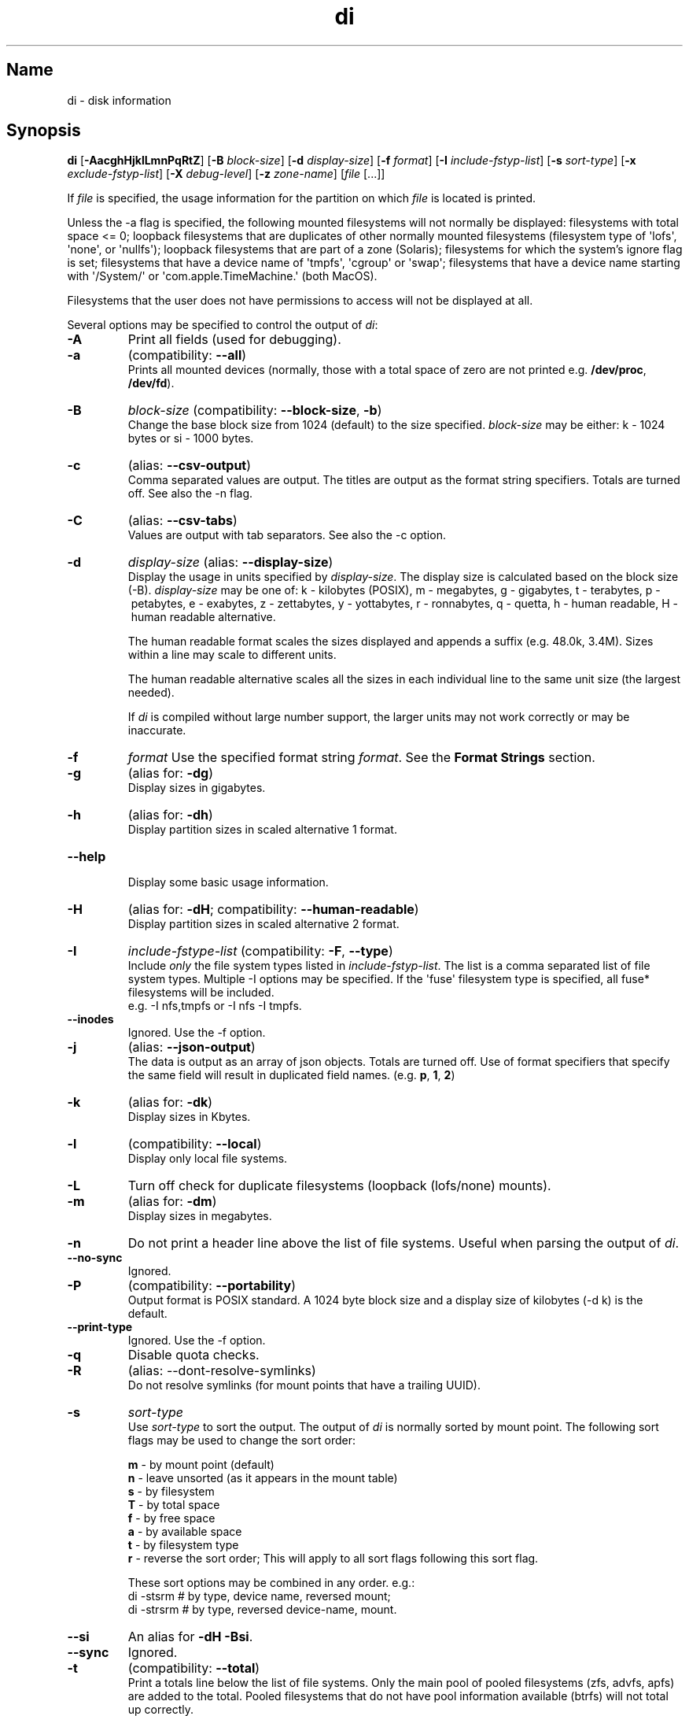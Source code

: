 .\"
.\" di.1
.\"
.\" Copyright 1994-2018 Brad Lanam  Walnut Creek CA USA
.\" Copyright 2025 Brad Lanam  Pleasant Hill CA USA
.\"
.\" brad.lanam.di_at_gmail.com
.\"
.TH di 1 "17 Jan 2013"
.SH Name
di \- disk information
.SH Synopsis
.\" di [-AacghHjklLmnPqRtZ] [-B block-size] [-d display-size] [-f format]
.\" [-I include-fstyp-list] [-s sort-type]
.\" [-x exclude-fstyp-list] [-X debug-level]
.\" [-z zone-name] [file [...]]
.B di
[\fB\-AacghHjklLmnPqRtZ\fP]
[\fB\-B\fP \fIblock\-size\fP]
[\fB\-d\fP \fIdisplay\-size\fP]
[\fB\-f\fP \fIformat\fP]
[\fB\-I\fP \fIinclude\-fstyp\-list\fP]
[\fB\-s\fP \fIsort\-type\fP]
[\fB\-x\fP \fIexclude\-fstyp\-list\fP]
[\fB\-X\fP \fIdebug-level\fP]
[\fB\-z\fP \fIzone\-name\fP]
[\fIfile\fP [...]]
.PP
If \fIfile\fP is specified, the usage information for the partition on which
\fIfile\fP is located is printed.
.PP
Unless the \-a flag is specified, the following mounted
filesystems will not
normally be displayed: filesystems
with total space <= 0;
loopback filesystems that are duplicates
of other normally mounted filesystems
(filesystem type of \[aq]lofs\[aq], \[aq]none\[aq], or \[aq]nullfs\[aq]);
loopback filesystems that are part of a zone (Solaris);
filesystems for which the system's ignore flag is set;
filesystems that have a device name of \[aq]tmpfs\[aq], \[aq]cgroup\[aq] or \[aq]swap\[aq];
filesystems that have a device name starting with
\[aq]/System/\[aq] or \[aq]com.apple.TimeMachine.\[aq] (both MacOS).
.PP
Filesystems that the user does not have permissions to access will
not be displayed at all.
.PP
Several options may be specified to
control the output of \fIdi\fP:
.TP
.B \-A
Print all fields (used for debugging).
.TP
.B \-a
(compatibility: \fB\-\-all\fP)
.br
Prints all mounted devices (normally, those with a total space of zero
are not printed e.g. \fB/dev/proc\fP, \fB/dev/fd\fP).
.TP
.B \-B
.I block\-size
(compatibility: \fB\-\-block\-size\fP, \fB\-b\fP)
.br
Change the base block size from 1024 (default) to the size specified.
\fIblock\-size\fP may be either: k\ \-\ 1024 bytes or si\ \-\ 1000 bytes.
.TP
.B \-c
(alias: \fB\-\-csv\-output\fP)
.br
Comma separated values are output.  The titles are output as the
format string specifiers.  Totals are turned off. See also the \-n flag.
.TP
.B \-C
(alias: \fB\-\-csv\-tabs\fP)
.br
Values are output with tab separators.
See also the \-c option.
.TP
.B \-d
.I display\-size
(alias: \fB\-\-display\-size\fP)
.br
Display the usage in units specified by \fIdisplay\-size\fP.
The display size is calculated based on the block size (\-B).
\fIdisplay\-size\fP
may be one of: k\ \-\ kilobytes (POSIX),
m\ \-\ megabytes, g\ \-\ gigabytes, t\ \-\ terabytes, p\ \-\ petabytes,
e\ \-\ exabytes, z\ \-\ zettabytes, y\ \-\ yottabytes, r\ \-\ ronnabytes,
q\ \-\ quetta,
h\ \-\ human readable, H\ \-\ human readable alternative.
.IP
The human readable format scales the sizes displayed and
appends a suffix (e.g. 48.0k, 3.4M). Sizes within a
line may scale to different units.
.IP
The human readable alternative scales all the sizes in each individual line
to the same unit size (the largest needed).
.IP
If \fIdi\fP is compiled without large number support, the larger
units may not work correctly or may be inaccurate.
.TP
.B \-f
.I format
Use the specified format string \fIformat\fP.  See the
\fBFormat Strings\fP section.
.TP
.B \-g
(alias for: \fB\-dg\fP)
.br
Display sizes in gigabytes.
.TP
.B \-h
(alias for: \fB\-dh\fP)
.br
Display partition sizes in scaled alternative 1 format.
.TP
.B \-\-help
.br
Display some basic usage information.
.TP
.B \-H
(alias for: \fB\-dH\fP; compatibility: \fB\-\-human\-readable\fP)
.br
Display partition sizes in scaled alternative 2 format.
.TP
.B \-I
.I include\-fstype\-list
(compatibility: \fB\-F\fP, \fB\-\-type\fP)
.br
Include \fIonly\fP the file system types listed in \fIinclude\-fstyp\-list\fP.
The list is a comma separated list of file system types.
Multiple \-I options may be specified.  If the \[aq]fuse\[aq] filesystem type
is specified, all fuse* filesystems will be included.
.br
e.g. \-I nfs,tmpfs or \-I nfs \-I tmpfs.
.TP
.B \-\-inodes
Ignored.  Use the \-f option.
.TP
.B \-j
(alias: \fB\-\-json\-output\fP)
.br
The data is output as an array of json objects.
Totals are turned off.  Use of format specifiers that specify
the same field will result in duplicated field names.
(e.g. \fBp\fP, \fB1\fP, \fB2\fP)
.TP
.B \-k
(alias for: \fB\-dk\fP)
.br
Display sizes in Kbytes.
.TP
.B \-l
(compatibility: \fB\-\-local\fP)
.br
Display only local file systems.
.TP
.B \-L
Turn off check for duplicate filesystems (loopback (lofs/none) mounts).
.TP
.B \-m
(alias for: \fB\-dm\fP)
.br
Display sizes in megabytes.
.TP
.B \-n
Do not print a header line above the list of file systems.  Useful when
parsing the output of \fIdi\fP.
.TP
.B \-\-no\-sync
Ignored.
.TP
.B \-P
(compatibility: \fB\-\-portability\fP)
.br
Output format is POSIX standard.
A 1024 byte block size and a display size of kilobytes (\-d\ k) is the default.
.TP
.B \-\-print\-type
Ignored.  Use the \-f option.
.TP
.B \-q
Disable quota checks.
.TP
.B \-R
(alias: \-\-dont\-resolve\-symlinks)
.br
Do not resolve symlinks (for mount points that have a trailing UUID).
.TP
.B \-s
.I sort\-type
.br
Use \fIsort\-type\fP to sort the output.
The output of \fIdi\fP is normally sorted by mount point.  The following
sort flags may be used to change the sort order:
.IP
.RS
\fBm\fP \- by mount point (default)
.br
\fBn\fP \- leave unsorted (as it appears in
the mount table)
.br
\fBs\fP \- by filesystem
.br
\fBT\fP \- by total space
.br
\fBf\fP \- by free space
.br
\fBa\fP \- by available space
.br
\fBt\fP \- by filesystem type
.br
\fBr\fP \- reverse the sort order; This will apply to all sort flags
following this sort flag.
.RE
.IP
These sort options may be combined in any order.  e.g.:
.RS
di \-stsrm # by type, device name, reversed mount;
.br
di \-strsrm # by type, reversed device-name, mount.
.RE
.TP
.B \-\-si
An alias for \fB-dH -Bsi\fP.
.TP
.B \-\-sync
Ignored.
.TP
.B \-t
(compatibility: \fB\-\-total\fP)
.br
Print a totals line below the list of file systems.
Only the main pool of pooled filesystems (zfs, advfs, apfs)
are added to the total.
Pooled filesystems that do not have pool information
available (btrfs) will not total up correctly.
.PP
It is up to the user
to exclude (using the \-x option) read\-only filesystems (cdfs, iso9660),
swap-based (memfs, mfs, tmpfs) filesystems and user (fuse*)
filesystems.  Excluding the \[aq]fuse\[aq] filesystem will exclude all
fuse* filesystems.
.TP
.B \-v
Ignored.
.TP
.B \-\-version
.br
Display the di version.
.TP
.B \-w
(backwards compatibility)
.br
Ignored.  The following argument is ignored.
.TP
.B \-W
(backwards compatibility)
.br
Ignored.  The following argument is ignored.
.TP
.B \-x
.I exclude\-fstype\-list
(compatibility: \fB\-\-exclude\-type\fP)
.br
Exclude the file system types listed in \fIexclude\-fstyp\-list\fP.
The list is a comma separated list of file system types.
Multiple \-x options may be specified.  If the \[aq]fuse\[aq] filesystem
type is excluded, all fuse* filesystems will be excluded.
e.g. \-x nfs,tmpfs or \-x nfs \-x tmpfs.
.TP
.B \-X
.I level
.br
Set the program's debugging level to \fIdebug-level\fP.
.TP
.B \-z
.I zone-name
.br
Display the filesystems for the specified zone.
The zone must be visible to the user.
.TP
.B \-Z
(alias for: \fB\-z all\fP)
.br
Display the filesystems for all visible zones.
.SH Format Strings
The output of \fIdi\fP may be specified via a format string.  This
string may be given either via the \fB-f\fP command line option or as
part of the \fBDI_ARGS\fP environment variable.
The format string may specify the
following columns:
.RS .5
.TP
.B m
Print the name of the mount point.
.TP
.B M (backwards compatibility)
Print the name of the mount point.
.TP
.B s
Print the filesystem name (device name).
.TP
.B S (backwards compatibility)
Print the filesystem name.
.TP
.B t
Print the file system type.
.TP
.B T (backwards compatibility)
Print the file system type.
.TP
.B Total Available
.TP
.B b
Print the total space on the file system.
.TP
.B B
Print the total space on the file system available for use by normal
users.
.TP
.B In Use
.TP
.B u
Print the space in use on the file system
(actual space used = total \- free).
.TP
.B c
Print the space not available for use by normal users
(total \- available).  Note that this calculation does not work
correctly on the \[aq]apfs\[aq] filesystem.
.TP
.B Free
.TP
.B f
Print the amount of free (unused) space on the file system.
.TP
.B v
Print the space available for use by normal users.
.TP
.B Percentage Used
.TP
.B p
Print the percentage of space not available for use by normal users
(space not available for use / total disk space).
.TP
.B 1
Print the percentage of space in use
(actual space used / total disk space).
.TP
.B 2
Print the percentage of space in use, BSD-style.  Represents the
percentage of user-available space in use.  Note that values over 100%
are possible
(actual space used / disk space available to non-root users).
.TP
.B Percentage Free
.TP
.B a
Print the percentage of space available for use by normal users
(space available for use / total disk space).
.TP
.B 3
Print the percentage of space free
(actual space free / total disk space).
.TP
.B Inodes
.TP
.B i
Print the total number of file slots (inodes) that can be created on the file
system.
.TP
.B U
Print the number of file slots in use.
.TP
.B F
Print the number of file slots available.
.TP
.B P
Print the percentage of file slots in use.
.TP
.B Mount Information
.TP
.B O
Print the filesystem mount options.
.RE
.PP
The default format string for \fIdi\fP is \fBsmbuvpT\fP.
.PP
The format string may also contain any other character not listed
above.  The character will be printed as is.  e.g. di \-f \[aq]mbuvp|iUFP\[aq]
will print the character \[aq]|\[aq] between the disk usage and the file slot
usage.  The command sequence:
.RS
.br
di \-f \[aq]mbuvp
.br
miUFP\[aq]
.br
.RE
will print two lines of data for each filesystem.
.SH Examples
As of version 5.0.0, \fIdi\fP no longer supports 512-byte blocks.
There may not be an exact match to 512-byte block output.
.PP
Various \fIdf\fP
equivalent format strings for System V release 4 are:
.RS
\fI/usr/bin/df \-v\fP     di \-P \-f msbuf1
.br
\fI/usr/bin/df \-k\fP     di \-d k \-f sbcvpm
.br
\fI/usr/ucb/df\fP        di \-d k \-f sbuv2m
.RE
GNU df:
.RS
\fIdf\fP                 di \-dk \-f SbuvpM
.br
\fIdf \-T\fP              di \-dk \-f STbuvpM
.br
\fIdf \-h \-T\fP              di \-dh \-f STbuvpM
.RE
AIX df:
.RS
\fIdf\fP                 di \-d k \-f Sbf1UPM
.br
\fIdf \-I\fP              di -d k \-f Sbuf1M
.br
\fIdf \-I \-M\fP           di \-d k \-f SMbuf1
.RE
HP-UX bdf:
.RS
\fIbdf\fP                di \-d k \-f Sbuv2M
.br
\fIbdf \-i\fP             di \-d k \-f Sbuv2UFPM
.RE
.RE
MacOS df:
.RS
\fIbdf \-k\fP                di \-d k \-f Sbuv2UFPM
.br
\fIbdf \-I \-h\fP                di \-d h \-B si \-f Sbuv2M
.br
\fIbdf \-Y \-I \-h\fP                di \-d h \-B si \-f STbuv2M
.RE
.PP
If you like your numbers to add up/calculate the percentage
correctly, try one of the following format strings:
.PP
.RS
di \-f SMbuf1T
.br
di \-f SMbcvpT
.br
di \-f SMBuv2T
.RE
.SH Environment Variables
The DI_ARGS environment variable may be used to specify command
line arguments.  e.g. If you always want gigabytes displayed, set
DI_ARGS equal to "\-dg".  Any command line arguments specified
will override the DI_ARGS environment variable.
.PP
The DI_LOCALE_DIR environment variable may be used to specify the
location of the di program's locale message files.
.PP
The GNU df POSIXLY_CORRECT, and DF_BLOCK_SIZE and the BSD BLOCKSIZE
environment variables are honored.
.SH Note
For filesystems that do not report available space (e.g. System V
release 3), the number of available space is set to the free space.
.SH WARNING
Do not replace your system's \fIdf\fP command with this program.  You
will in all likelihood break your installation procedures.
.SH See Also
df(1), fstab(5), getmnt(2), getmntinfo(2), mnttab(4), mount(1M)
statfs(2), statvfs(2)
.SH Bugs
Send bug reports to: brad.lanam.di @ gmail.com
.PP
Known Issues:
.PP
di will probably not process a zettabyte or yottabyte sized filesystem
properly due to overflow of a long long.
.SH Website
https://diskinfo-di.sourceforge.io/
.SH Author
This program is Copyright 1994-2024 by Brad Lanam.
.PP
Brad Lanam, Pleasant Hill, CA (brad.lanam.di @ gmail.com)
